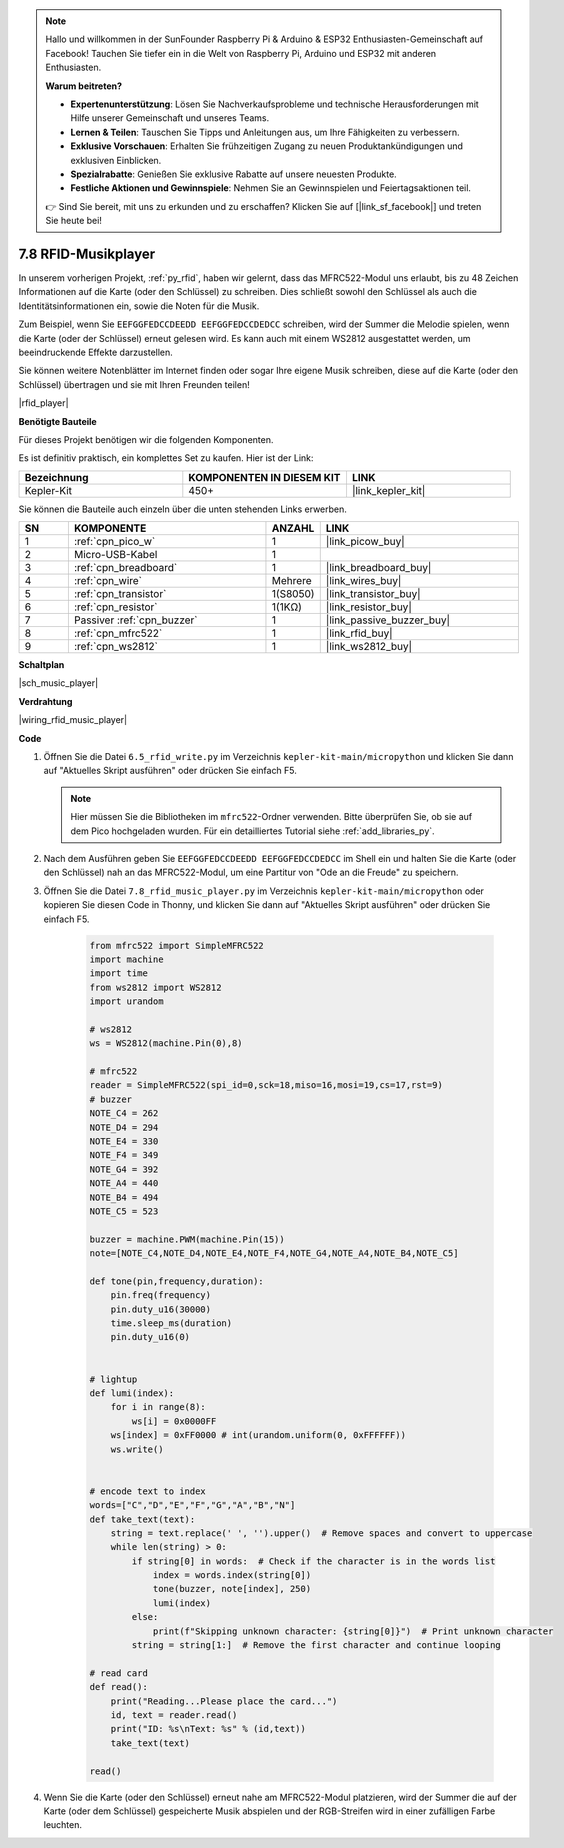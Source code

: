 .. note::

    Hallo und willkommen in der SunFounder Raspberry Pi & Arduino & ESP32 Enthusiasten-Gemeinschaft auf Facebook! Tauchen Sie tiefer ein in die Welt von Raspberry Pi, Arduino und ESP32 mit anderen Enthusiasten.

    **Warum beitreten?**

    - **Expertenunterstützung**: Lösen Sie Nachverkaufsprobleme und technische Herausforderungen mit Hilfe unserer Gemeinschaft und unseres Teams.
    - **Lernen & Teilen**: Tauschen Sie Tipps und Anleitungen aus, um Ihre Fähigkeiten zu verbessern.
    - **Exklusive Vorschauen**: Erhalten Sie frühzeitigen Zugang zu neuen Produktankündigungen und exklusiven Einblicken.
    - **Spezialrabatte**: Genießen Sie exklusive Rabatte auf unsere neuesten Produkte.
    - **Festliche Aktionen und Gewinnspiele**: Nehmen Sie an Gewinnspielen und Feiertagsaktionen teil.

    👉 Sind Sie bereit, mit uns zu erkunden und zu erschaffen? Klicken Sie auf [|link_sf_facebook|] und treten Sie heute bei!

.. _py_music_player:

7.8 RFID-Musikplayer
====================

In unserem vorherigen Projekt, :ref:`py_rfid`, haben wir gelernt, dass das MFRC522-Modul uns erlaubt, bis zu 48 Zeichen Informationen auf die Karte (oder den Schlüssel) zu schreiben. Dies schließt sowohl den Schlüssel als auch die Identitätsinformationen ein, sowie die Noten für die Musik.

Zum Beispiel, wenn Sie ``EEFGGFEDCCDEEDD EEFGGFEDCCDEDCC`` schreiben, wird der Summer die Melodie spielen, wenn die Karte (oder der Schlüssel) erneut gelesen wird. Es kann auch mit einem WS2812 ausgestattet werden, um beeindruckende Effekte darzustellen.

Sie können weitere Notenblätter im Internet finden oder sogar Ihre eigene Musik schreiben, diese auf die Karte (oder den Schlüssel) übertragen und sie mit Ihren Freunden teilen!

|rfid_player|

**Benötigte Bauteile**

Für dieses Projekt benötigen wir die folgenden Komponenten.

Es ist definitiv praktisch, ein komplettes Set zu kaufen. Hier ist der Link:

.. list-table::
    :widths: 20 20 20
    :header-rows: 1

    *   - Bezeichnung
        - KOMPONENTEN IN DIESEM KIT
        - LINK
    *   - Kepler-Kit
        - 450+
        - |link_kepler_kit|

Sie können die Bauteile auch einzeln über die unten stehenden Links erwerben.

.. list-table::
    :widths: 5 20 5 20
    :header-rows: 1

    *   - SN
        - KOMPONENTE
        - ANZAHL
        - LINK

    *   - 1
        - :ref:`cpn_pico_w`
        - 1
        - |link_picow_buy|
    *   - 2
        - Micro-USB-Kabel
        - 1
        - 
    *   - 3
        - :ref:`cpn_breadboard`
        - 1
        - |link_breadboard_buy|
    *   - 4
        - :ref:`cpn_wire`
        - Mehrere
        - |link_wires_buy|
    *   - 5
        - :ref:`cpn_transistor`
        - 1(S8050)
        - |link_transistor_buy|
    *   - 6
        - :ref:`cpn_resistor`
        - 1(1KΩ)
        - |link_resistor_buy|
    *   - 7
        - Passiver :ref:`cpn_buzzer`
        - 1
        - |link_passive_buzzer_buy|
    *   - 8
        - :ref:`cpn_mfrc522`
        - 1
        - |link_rfid_buy|
    *   - 9
        - :ref:`cpn_ws2812`
        - 1
        - |link_ws2812_buy|

**Schaltplan**

|sch_music_player|


**Verdrahtung**

|wiring_rfid_music_player| 



**Code**

#. Öffnen Sie die Datei ``6.5_rfid_write.py`` im Verzeichnis ``kepler-kit-main/micropython`` und klicken Sie dann auf "Aktuelles Skript ausführen" oder drücken Sie einfach F5.

   .. note::

      Hier müssen Sie die Bibliotheken im ``mfrc522``-Ordner verwenden. Bitte überprüfen Sie, ob sie auf dem Pico hochgeladen wurden. Für ein detailliertes Tutorial siehe :ref:`add_libraries_py`.

#. Nach dem Ausführen geben Sie ``EEFGGFEDCCDEEDD EEFGGFEDCCDEDCC`` im Shell ein und halten Sie die Karte (oder den Schlüssel) nah an das MFRC522-Modul, um eine Partitur von "Ode an die Freude" zu speichern.

#. Öffnen Sie die Datei ``7.8_rfid_music_player.py`` im Verzeichnis ``kepler-kit-main/micropython`` oder kopieren Sie diesen Code in Thonny, und klicken Sie dann auf "Aktuelles Skript ausführen" oder drücken Sie einfach F5.


    .. code-block:: python


        from mfrc522 import SimpleMFRC522
        import machine
        import time
        from ws2812 import WS2812
        import urandom

        # ws2812
        ws = WS2812(machine.Pin(0),8)

        # mfrc522
        reader = SimpleMFRC522(spi_id=0,sck=18,miso=16,mosi=19,cs=17,rst=9)
        # buzzer
        NOTE_C4 = 262
        NOTE_D4 = 294
        NOTE_E4 = 330
        NOTE_F4 = 349
        NOTE_G4 = 392
        NOTE_A4 = 440
        NOTE_B4 = 494
        NOTE_C5 = 523

        buzzer = machine.PWM(machine.Pin(15))
        note=[NOTE_C4,NOTE_D4,NOTE_E4,NOTE_F4,NOTE_G4,NOTE_A4,NOTE_B4,NOTE_C5]

        def tone(pin,frequency,duration):
            pin.freq(frequency)
            pin.duty_u16(30000)
            time.sleep_ms(duration)
            pin.duty_u16(0)


        # lightup
        def lumi(index):
            for i in range(8):
                ws[i] = 0x0000FF
            ws[index] = 0xFF0000 # int(urandom.uniform(0, 0xFFFFFF))  
            ws.write() 


        # encode text to index
        words=["C","D","E","F","G","A","B","N"]
        def take_text(text):
            string = text.replace(' ', '').upper()  # Remove spaces and convert to uppercase
            while len(string) > 0:
                if string[0] in words:  # Check if the character is in the words list
                    index = words.index(string[0])
                    tone(buzzer, note[index], 250)
                    lumi(index)
                else:
                    print(f"Skipping unknown character: {string[0]}")  # Print unknown character
                string = string[1:]  # Remove the first character and continue looping

        # read card
        def read():
            print("Reading...Please place the card...")
            id, text = reader.read()
            print("ID: %s\nText: %s" % (id,text))
            take_text(text)
            
        read()


#. Wenn Sie die Karte (oder den Schlüssel) erneut nahe am MFRC522-Modul platzieren, wird der Summer die auf der Karte (oder dem Schlüssel) gespeicherte Musik abspielen und der RGB-Streifen wird in einer zufälligen Farbe leuchten.
